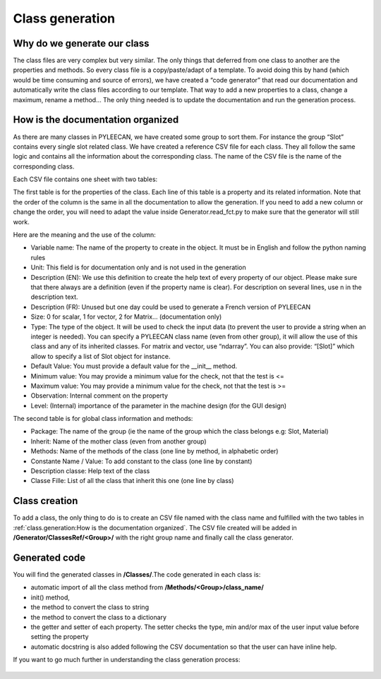 #################
Class generation
#################

.. role:: green

Why do we generate our class
-----------------------------

The class files are very complex but very similar. The only things that deferred from one class to another are the
properties and methods. So every class file is a copy/paste/adapt of a template. To avoid doing this by hand
(which would be time consuming and source of errors), we have created a “code generator” that read our documentation and
automatically write the class files according to our template. That way to add a new properties to a class, change a
maximum, rename a method… The only thing needed is to update the documentation and run the generation process.


How is the documentation organized
----------------------------------
As there are many classes in PYLEECAN, we have created some group to sort them. For instance the group “Slot” contains
every single slot related class. We have created a reference CSV file for each class. They all follow the same logic and
contains all the information about the corresponding class. The name of the CSV file is the name of the corresponding class.

Each CSV file contains one sheet with two tables:

.. image:: _static/table1.png

The first table is for the properties of the class. Each line of this table is a property and its related information. Note
that the order of the column is the same in all the documentation to allow the generation. If you need to add a new column
or change the order, you will need to adapt the value inside Generator.read_fct.py to make sure that the generator will still work.

Here are the meaning and the use of the column:

-	:green:`Variable name`: The name of the property to create in the object. It must be in English and follow the python naming rules
-	:green:`Unit`: This field is for documentation only and is not used in the generation
-	:green:`Description (EN)`: We use this definition to create the help text of every property of our object. Please make sure that there always are a definition (even if the property name is clear). For description on several lines, use \n in the description text.
-	:green:`Description (FR)`: Unused but one day could be used to generate a French version of PYLEECAN
-	:green:`Size`: 0 for scalar, 1 for vector, 2 for Matrix… (documentation only)
-	:green:`Type`: The type of the object. It will be used to check the input data (to prevent the user to provide a string when an integer is needed). You can specify a PYLEECAN class name (even from other group), it will allow the use of this class and any of its inherited classes. For matrix and vector, use “ndarray”. You can also provide: “[Slot]” which allow to specify a list of Slot object for instance.
-	:green:`Default Value`: You must provide a default value for the __init__ method.
-	:green:`Minimum value`: You may provide a minimum value for the check, not that the test is <=
-	:green:`Maximum value`: You may provide a minimum value for the check, not that the test is >=
-	:green:`Observation`: Internal comment on the property
-	:green:`Level`: (Internal) importance of the parameter in the machine design (for the GUI design)


The second table is for global class information and methods:

.. image:: _static/table2.png

-	:green:`Package`: The name of the group (ie the name of the group which the class belongs e.g: Slot, Material)
-	:green:`Inherit`: Name of the mother class (even from another group)
-	:green:`Methods`: Name of the methods of the class (one line by method, in alphabetic order)
-	:green:`Constante Name / Value`: To add constant to the class (one line by constant)
-	:green:`Description classe`: Help text of the class
-	:green:`Classe Fille`: List of all the class that inherit this one (one line by class)

Class creation
--------------
To add a class, the only thing to do is to create an CSV file named with the class name and fulfilled with the two tables in
:ref:`class.generation:How is the documentation organized`. The CSV file created will be added in
**/Generator/ClassesRef/<Group>/** with the right group name and finally call the class generator.

Generated code
--------------

You will find the generated classes in **/Classes/**.The code generated in each class is:

- automatic import of all the class method from **/Methods/<Group>/class_name/**
- init() method,
- the  method to convert the class to string
- the method to convert the class to a dictionary
- the getter and setter of each property. The setter checks the type, min and/or max of the user input value before setting the property
- automatic docstring is also added following the CSV documentation so that the user can have inline help.


If you want to go much further in understanding the class generation process:

    .. toctree::
        :maxdepth: 2

        generation.process
